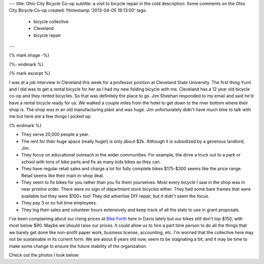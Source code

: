 ---
title: Ohio City Bicycle Co-op
subtitle: a visit to bicycle repair in the cold
description: Some comments on the Ohio City Bicycle Co-op
created: !!timestamp '2013-04-05 19:13:00'
tags:
    - bicycle collective
    - Cleveland
    - bicycle repair
---

{% mark image -%}

.. image:: {{ media_url('images/cleveland-bridge.jpg') }}
   :class: img-rounded
   :width: 400px

{%- endmark %}

{% mark excerpt %}

I was at a job interview in Cleveland this week for a professor position at
Cleveland State University. The first thing Yumi and I did was to get a rental
bicycle for her as I had my new folding bicycle with me. Cleveland has a 12
year old bicycle co-op and they rented bicycles. So that was definitely the
place to go. Jim Sheehan responded to my email and said he'd have a rental
bicycle ready for us. We walked a couple miles from the hotel to get down to
the river bottom where their shop is. The shop was in an old manufacturing
plant and was huge. Jim unfortunately didn't have much time to talk with me but
here are a few things I picked up:

{% endmark %}

- They serve 20,000 people a year.
- The rent for their huge space (really huge!) is only about $2k. Although it
  is subsidized by a generous landlord, Jim.
- They focus on educational outreach in the wider communities. For example, the
  drive a truck out to a park or school with tons of bike parts and fix as many
  kids bikes as they can.
- They have regular retail sales and charge a lot for fully complete bikes
  $175-$300 seems like the price range. Retail seems like their main in-shop
  deal.
- They seem to fix bikes for you rather than you fix them yourselves. Most
  every bicycle I saw in the shop was in near pristine order. There were no
  sign of department store bicycles either. They had some bare frames that were
  available but they were $100+ too! They did advertise DIY repair, but it
  didn't seem the focus.
- They pay 3 or so full time employees.
- They log their sales and volunteer hours extensively and keep track of all
  the stats to use in grant proposals.

I've been complaining about our rising prices at `Bike Forth
<http://www.davisbikecollective.org>`_ here in Davis lately but our bikes still
don't top $150, with most below $90. Maybe we should raise our prices. It could
allow us to hire a part time person to do all the things that we barely get
done like non-profit paper work, business license, accounting, etc. I'm worried
that the collective here may not be sustainable in its current form. We are
about 8 years old now, seem to be stagnating a bit, and it may be time to make
some change to ensure the future stability of the organization.

Check out the photos I took below:

.. raw:: html

   <table style="width:194px;">
     <tr>
       <td align="center"
         style="height:194px;background:url(https://picasaweb.google.com/s/c/transparent_album_background.gif)
         no-repeat left">
         <a
           href="https://picasaweb.google.com/110966557175293116547/OhioCityBicycleCoOp?authuser=0&feat=embedwebsite">
           <img
             src="https://lh5.googleusercontent.com/-zaupRgmtSWw/UV9odmnAEbE/AAAAAAADAjM/mg_tBRoVz_A/s160-c/OhioCityBicycleCoOp.jpg"
             width="160"
             height="160"
             style="margin:1px 0 0 4px;">
         </a>
       </td>
     </tr>
     <tr>
       <td style="text-align:center;font-family:arial,sans-serif;font-size:11px">
         <a href="https://picasaweb.google.com/110966557175293116547/OhioCityBicycleCoOp?authuser=0&feat=embedwebsite"
           style="color:#4D4D4D;font-weight:bold;text-decoration:none;">Ohio City
           Bicycle Co-op</a>
       </td>
     </tr>
   </table>
